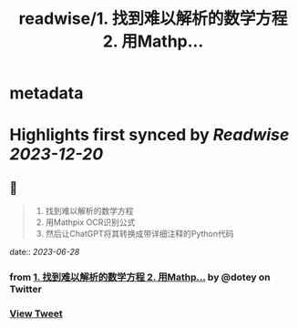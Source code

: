 :PROPERTIES:
:title: readwise/1. 找到难以解析的数学方程 2. 用Mathp...
:END:


* metadata
:PROPERTIES:
:author: [[dotey on Twitter]]
:full-title: "1. 找到难以解析的数学方程 2. 用Mathp..."
:category: [[tweets]]
:url: https://twitter.com/dotey/status/1673901995374043138
:image-url: https://pbs.twimg.com/profile_images/561086911561736192/6_g58vEs.jpeg
:END:

* Highlights first synced by [[Readwise]] [[2023-12-20]]
** 📌
#+BEGIN_QUOTE
1. 找到难以解析的数学方程
2. 用Mathpix OCR识别公式
3. 然后让ChatGPT将其转换成带详细注释的Python代码 
#+END_QUOTE
    date:: [[2023-06-28]]
*** from _1. 找到难以解析的数学方程 2. 用Mathp..._ by @dotey on Twitter
*** [[https://twitter.com/dotey/status/1673901995374043138][View Tweet]]